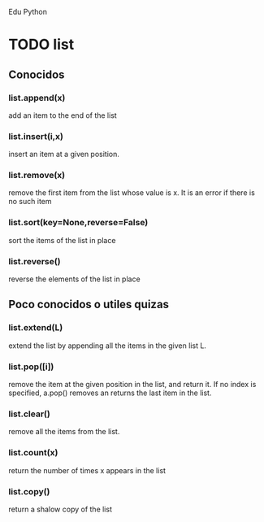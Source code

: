 Edu Python

* TODO list
SCHEDULED: <2016-11-05 sáb .+7d>

** Conocidos
*** list.append(x) 
add an item to the end of the list
*** list.insert(i,x)
insert an item at a given position.
*** list.remove(x)
remove the first item from the list whose value is x. It is an error
if there is no such item
*** list.sort(key=None,reverse=False)
sort the items of the list in place
*** list.reverse()
reverse the elements of the list in place
** Poco conocidos o utiles quizas
*** list.extend(L)
extend the list by appending all the items in the given list L.
*** list.pop([i])
remove the item at the given position in the list, and return it. If
no index is specified, a.pop() removes an returns the last item in the
list.
*** list.clear()
remove all the items from the list.
*** list.count(x)
return the number of times x appears in the list
*** list.copy()
return a shalow copy of the list
